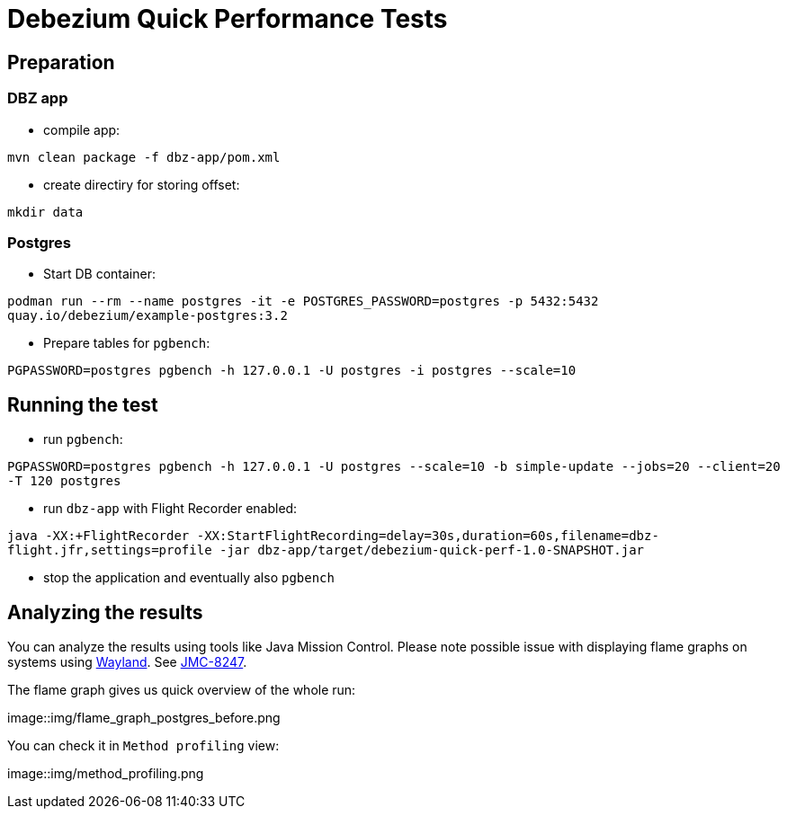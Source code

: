 = Debezium Quick Performance Tests

== Preparation

=== DBZ app

* compile app:

`mvn clean package -f dbz-app/pom.xml`

* create directiry for storing offset:

`mkdir data`

=== Postgres

* Start DB container:

`podman run --rm --name postgres -it -e POSTGRES_PASSWORD=postgres -p 5432:5432 quay.io/debezium/example-postgres:3.2`

* Prepare tables for `pgbench`:

`PGPASSWORD=postgres pgbench -h 127.0.0.1 -U postgres -i postgres --scale=10`

== Running the test

* run `pgbench`:

`PGPASSWORD=postgres pgbench -h 127.0.0.1 -U postgres --scale=10 -b simple-update --jobs=20 --client=20 -T 120 postgres`

* run `dbz-app` with Flight Recorder enabled:

`java -XX:+FlightRecorder -XX:StartFlightRecording=delay=30s,duration=60s,filename=dbz-flight.jfr,settings=profile -jar dbz-app/target/debezium-quick-perf-1.0-SNAPSHOT.jar`

* stop the application and eventually also `pgbench`

== Analyzing the results

You can analyze the results using tools like Java Mission Control.
Please note possible issue with displaying flame graphs on systems using link:https://wayland.freedesktop.org/[Wayland].
See link:https://bugs.openjdk.org/browse/JMC-8247[JMC-8247].

The flame graph gives us quick overview of the whole run:

image::img/flame_graph_postgres_before.png

You can check it in `Method profiling` view:

image::img/method_profiling.png



